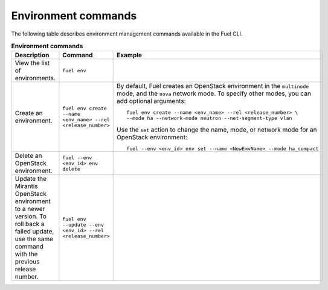 .. _cli-environment:

Environment commands
--------------------

The following table describes environment management commands
available in the Fuel CLI.

.. list-table:: **Environment commands**
   :widths: 10 10 20
   :header-rows: 1

   * - Description
     - Command
     - Example
   * - View the list of environments.
     - ``fuel env``
     -
   * - Create an environment.
     - ``fuel env create --name <env_name> --rel <release_number>``
     - By default, Fuel creates an OpenStack environment in the
       ``multinode`` mode, and the ``nova`` network mode.
       To specify other modes, you can add optional arguments:

       ::

        fuel env create --name <env_name> --rel <release_number> \
        --mode ha --network-mode neutron --net-segment-type vlan

       Use the ``set`` action to change the name, mode, or network mode
       for an OpenStack environment:

       ::

        fuel --env <env_id> env set --name <NewEmvName> --mode ha_compact

   * - Delete an OpenStack environment.
     - ``fuel --env <env_id> env delete``
     -
   * - Update the Mirantis OpenStack environment to a newer version. To roll
       back a failed update, use the same command with the previous release
       number.
     - ``fuel env --update --env <env_id> --rel <release_number>``
     -
     
